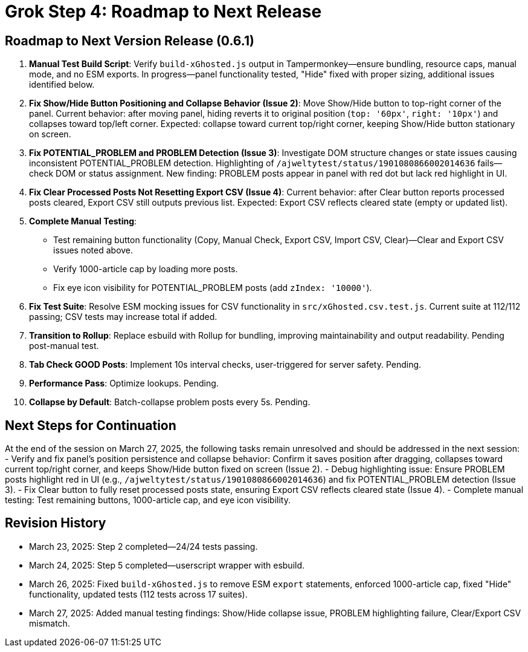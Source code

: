= Grok Step 4: Roadmap to Next Release
:revision-date: March 27, 2025

== Roadmap to Next Version Release (0.6.1)
1. *Manual Test Build Script*: Verify `build-xGhosted.js` output in Tampermonkey—ensure bundling, resource caps, manual mode, and no ESM exports. In progress—panel functionality tested, "Hide" fixed with proper sizing, additional issues identified below.
2. *Fix Show/Hide Button Positioning and Collapse Behavior (Issue 2)*: Move Show/Hide button to top-right corner of the panel. Current behavior: after moving panel, hiding reverts it to original position (`top: '60px'`, `right: '10px'`) and collapses toward top/left corner. Expected: collapse toward current top/right corner, keeping Show/Hide button stationary on screen.
3. *Fix POTENTIAL_PROBLEM and PROBLEM Detection (Issue 3)*: Investigate DOM structure changes or state issues causing inconsistent POTENTIAL_PROBLEM detection. Highlighting of `/ajweltytest/status/1901080866002014636` fails—check DOM or status assignment. New finding: PROBLEM posts appear in panel with red dot but lack red highlight in UI.
4. *Fix Clear Processed Posts Not Resetting Export CSV (Issue 4)*: Current behavior: after Clear button reports processed posts cleared, Export CSV still outputs previous list. Expected: Export CSV reflects cleared state (empty or updated list).
5. *Complete Manual Testing*:
   - Test remaining button functionality (Copy, Manual Check, Export CSV, Import CSV, Clear)—Clear and Export CSV issues noted above.
   - Verify 1000-article cap by loading more posts.
   - Fix eye icon visibility for POTENTIAL_PROBLEM posts (add `zIndex: '10000'`).
6. *Fix Test Suite*: Resolve ESM mocking issues for CSV functionality in `src/xGhosted.csv.test.js`. Current suite at 112/112 passing; CSV tests may increase total if added.
7. *Transition to Rollup*: Replace esbuild with Rollup for bundling, improving maintainability and output readability. Pending post-manual test.
8. *Tab Check GOOD Posts*: Implement 10s interval checks, user-triggered for server safety. Pending.
9. *Performance Pass*: Optimize lookups. Pending.
10. *Collapse by Default*: Batch-collapse problem posts every 5s. Pending.

== Next Steps for Continuation
At the end of the session on March 27, 2025, the following tasks remain unresolved and should be addressed in the next session:
- Verify and fix panel’s position persistence and collapse behavior: Confirm it saves position after dragging, collapses toward current top/right corner, and keeps Show/Hide button fixed on screen (Issue 2).
- Debug highlighting issue: Ensure PROBLEM posts highlight red in UI (e.g., `/ajweltytest/status/1901080866002014636`) and fix POTENTIAL_PROBLEM detection (Issue 3).
- Fix Clear button to fully reset processed posts state, ensuring Export CSV reflects cleared state (Issue 4).
- Complete manual testing: Test remaining buttons, 1000-article cap, and eye icon visibility.

== Revision History
- March 23, 2025: Step 2 completed—24/24 tests passing.
- March 24, 2025: Step 5 completed—userscript wrapper with esbuild.
- March 26, 2025: Fixed `build-xGhosted.js` to remove ESM `export` statements, enforced 1000-article cap, fixed "Hide" functionality, updated tests (112 tests across 17 suites).
- March 27, 2025: Added manual testing findings: Show/Hide collapse issue, PROBLEM highlighting failure, Clear/Export CSV mismatch.